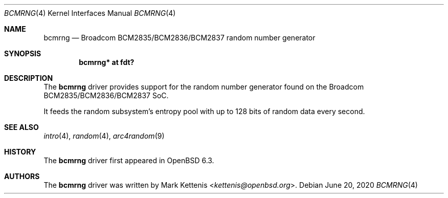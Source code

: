 .\"	$OpenBSD: bcmrng.4,v 1.2 2020/06/20 21:16:14 jmc Exp $
.\"
.\" Copyright (c) 2018 Mark Kettenis <kettenis@openbsd.org>
.\"
.\" Permission to use, copy, modify, and distribute this software for any
.\" purpose with or without fee is hereby granted, provided that the above
.\" copyright notice and this permission notice appear in all copies.
.\"
.\" THE SOFTWARE IS PROVIDED "AS IS" AND THE AUTHOR DISCLAIMS ALL WARRANTIES
.\" WITH REGARD TO THIS SOFTWARE INCLUDING ALL IMPLIED WARRANTIES OF
.\" MERCHANTABILITY AND FITNESS. IN NO EVENT SHALL THE AUTHOR BE LIABLE FOR
.\" ANY SPECIAL, DIRECT, INDIRECT, OR CONSEQUENTIAL DAMAGES OR ANY DAMAGES
.\" WHATSOEVER RESULTING FROM LOSS OF USE, DATA OR PROFITS, WHETHER IN AN
.\" ACTION OF CONTRACT, NEGLIGENCE OR OTHER TORTIOUS ACTION, ARISING OUT OF
.\" OR IN CONNECTION WITH THE USE OR PERFORMANCE OF THIS SOFTWARE.
.\"
.Dd $Mdocdate: June 20 2020 $
.Dt BCMRNG 4
.Os
.Sh NAME
.Nm bcmrng
.Nd Broadcom BCM2835/BCM2836/BCM2837 random number generator
.Sh SYNOPSIS
.Cd "bcmrng* at fdt?"
.Sh DESCRIPTION
The
.Nm
driver provides support for the random number generator found on the
Broadcom BCM2835/BCM2836/BCM2837 SoC.
.Pp
It feeds the random subsystem's entropy pool with up to 128 bits of
random data every second.
.Sh SEE ALSO
.Xr intro 4 ,
.Xr random 4 ,
.Xr arc4random 9
.Sh HISTORY
The
.Nm
driver first appeared in
.Ox 6.3 .
.Sh AUTHORS
.An -nosplit
The
.Nm
driver was written by
.An Mark Kettenis Aq Mt kettenis@openbsd.org .
